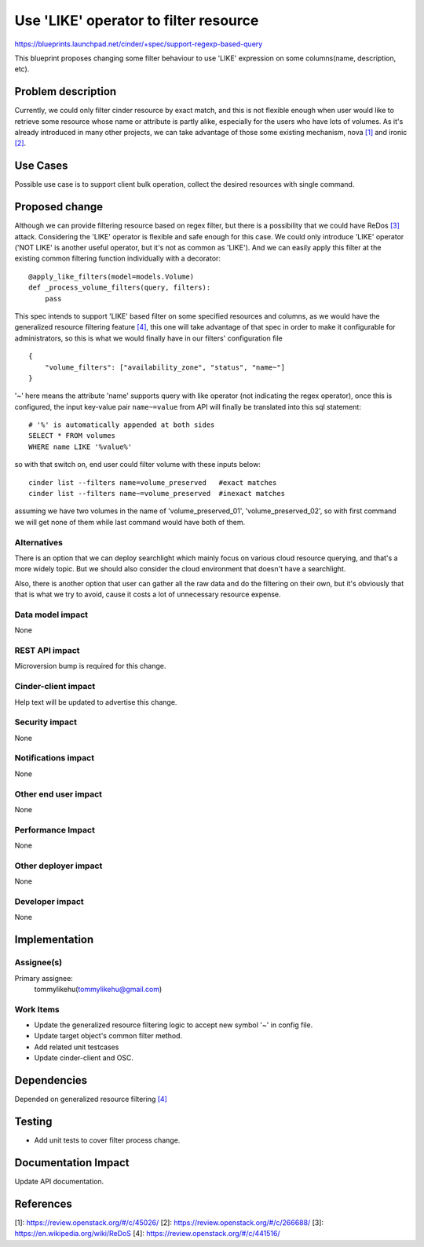 ..
 This work is licensed under a Creative Commons Attribution 3.0 Unported
 License.

 http://creativecommons.org/licenses/by/3.0/legalcode

======================================
Use 'LIKE' operator to filter resource
======================================

https://blueprints.launchpad.net/cinder/+spec/support-regexp-based-query


This blueprint proposes changing some filter behaviour to use 'LIKE'
expression on some columns(name, description, etc).

Problem description
===================

Currently, we could only filter cinder resource by exact match, and this is
not flexible enough when user would like to retrieve some resource whose name
or attribute is partly alike, especially for the users who have lots of
volumes. As it's already introduced in many other projects, we can take
advantage of those some existing mechanism, nova `[1]`_ and ironic `[2]`_.

Use Cases
=========

Possible use case is to support client bulk operation, collect the
desired resources with single command.

Proposed change
===============

Although we can provide filtering resource based on regex filter, but there
is a possibility that we could have ReDos `[3]`_ attack. Considering the
'LIKE' operator is flexible and safe enough for this case. We could only
introduce 'LIKE' operator ('NOT LIKE' is another useful operator, but it's
not as common as 'LIKE'). And we can easily apply this filter at the
existing common filtering function individually with a decorator::

    @apply_like_filters(model=models.Volume)
    def _process_volume_filters(query, filters):
        pass

This spec intends to support 'LIKE' based filter on some specified resources
and columns, as we would have the generalized resource filtering feature
`[4]`_, this one will take advantage of that spec in order to make it
configurable for administrators, so this is what we would finally have in our
filters' configuration file ::

    {
        "volume_filters": ["availability_zone", "status", "name~"]
    }

'~' here means the attribute 'name' supports query with like operator (not
indicating the regex operator),  once this is configured, the input
key-value pair ``name~=value`` from API will finally be translated into this
sql statement::

    # '%' is automatically appended at both sides
    SELECT * FROM volumes
    WHERE name LIKE '%value%'

so with that switch on, end user could filter volume with these inputs below::

    cinder list --filters name=volume_preserved   #exact matches
    cinder list --filters name~=volume_preserved  #inexact matches

assuming we have two volumes in the name of 'volume_preserved_01',
'volume_preserved_02', so with first command we will get none of
them while last command would have both of them.


Alternatives
------------

There is an option that we can deploy searchlight which mainly focus on
various cloud resource querying, and that's a more widely topic. But we
should also consider the cloud environment that doesn't have a
searchlight.

Also, there is another option that user can gather all the raw data and
do the filtering on their own, but it's obviously that that is what we try
to avoid, cause it costs a lot of unnecessary resource expense.

Data model impact
-----------------

None

REST API impact
---------------

Microversion bump is required for this change.

Cinder-client impact
--------------------

Help text will be updated to advertise this change.

Security impact
---------------

None

Notifications impact
--------------------

None

Other end user impact
---------------------

None

Performance Impact
------------------

None

Other deployer impact
---------------------

None

Developer impact
----------------

None

Implementation
==============

Assignee(s)
-----------

Primary assignee:
  tommylikehu(tommylikehu@gmail.com)

Work Items
----------

* Update the generalized resource filtering
  logic to accept new symbol '~' in config file.
* Update target object's common filter method.
* Add related unit testcases
* Update cinder-client and OSC.

Dependencies
============

Depended on generalized resource filtering `[4]`_

Testing
=======

* Add unit tests to cover filter process change.

Documentation Impact
====================

Update API documentation.

References
==========

_`[1]`: https://review.openstack.org/#/c/45026/
_`[2]`: https://review.openstack.org/#/c/266688/
_`[3]`: https://en.wikipedia.org/wiki/ReDoS
_`[4]`: https://review.openstack.org/#/c/441516/

